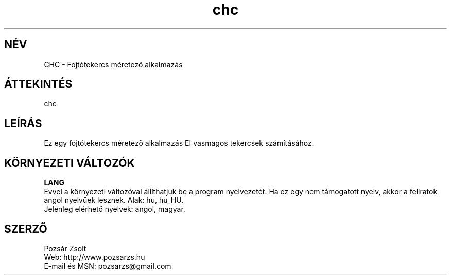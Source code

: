 .TH "chc" "7" "0.1" "Pozsár Zsolt" "Fojtótekercs méretező alkalmazás"
.SH "NÉV"
.LP 
CHC \- Fojtótekercs méretező alkalmazás
.SH "ÁTTEKINTÉS"
.LP
chc
.br
.SH "LEÍRÁS"
Ez egy fojtótekercs méretező alkalmazás EI vasmagos tekercsek számításához.
.LP 
.SH "KÖRNYEZETI VÁLTOZÓK"
.LP 
\fBLANG\fP
.br
Evvel a környezeti változóval állíthatjuk be a program nyelvezetét. Ha
ez egy nem támogatott nyelv, akkor a feliratok angol nyelvűek lesznek.
Alak: hu, hu_HU.
.br
Jelenleg elérhető nyelvek: angol, magyar.
.SH "SZERZŐ"
.LP 
Pozsár Zsolt
.br
Web:             http://www.pozsarzs.hu
.br
E-mail és MSN:   pozsarzs@gmail.com
